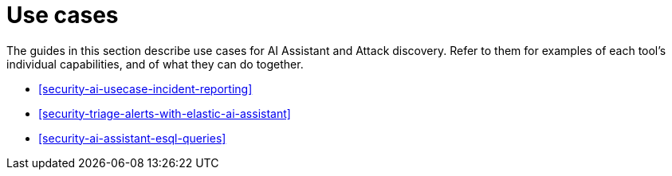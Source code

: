 [[security-ai-use-cases]]
= Use cases

// :description: Learn about use cases for AI in {elastic-sec}.
// :keywords: security, overview, get-started

The guides in this section describe use cases for AI Assistant and Attack discovery. Refer to them for examples of each tool's individual capabilities, and of what they can do together.

* <<security-ai-usecase-incident-reporting>>
* <<security-triage-alerts-with-elastic-ai-assistant>>
* <<security-ai-assistant-esql-queries>>
